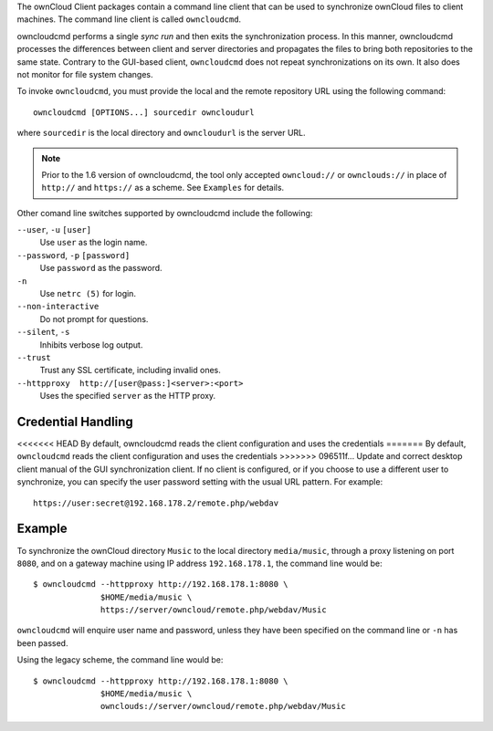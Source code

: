 The ownCloud Client packages contain a command line client that can be used to
synchronize ownCloud files to client machines. The command line client is
called ``owncloudcmd``.

owncloudcmd performs a single *sync run* and then exits the synchronization
process. In this manner, owncloudcmd processes the differences between client
and server directories and propagates the files to bring both repositories to
the same state. Contrary to the GUI-based client, ``owncloudcmd`` does not 
repeat
synchronizations on its own. It also does not monitor for file system changes.

To invoke ``owncloudcmd``, you must provide the local and the remote 
repository
URL using the following command::

  owncloudcmd [OPTIONS...] sourcedir owncloudurl

where ``sourcedir`` is the local directory and ``owncloudurl`` is
the server URL.

.. note:: Prior to the 1.6 version of owncloudcmd, the tool only accepted
   ``owncloud://`` or ``ownclouds://`` in place of ``http://`` and ``https://`` as
   a scheme. See ``Examples`` for details.

Other comand line switches supported by owncloudcmd include the following:

``--user``, ``-u`` ``[user]``
       Use ``user`` as the login name.

``--password``, ``-p`` ``[password]``
       Use ``password`` as the password.

``-n``
       Use ``netrc (5)`` for login.

``--non-interactive``
       Do not prompt for questions.

``--silent``, ``-s``
       Inhibits verbose log output.

``--trust``
       Trust any SSL certificate, including invalid ones.

``--httpproxy  http://[user@pass:]<server>:<port>``
      Uses the specified ``server`` as the HTTP proxy.

Credential Handling
~~~~~~~~~~~~~~~~~~~

<<<<<<< HEAD
By default, owncloudcmd reads the client configuration and uses the credentials
=======
By default, ``owncloudcmd`` reads the client configuration and uses the 
credentials
>>>>>>> 096511f... Update and correct desktop client manual
of the GUI synchronization client. If no client is configured, or if you choose
to use a different user to synchronize, you can specify the user password
setting with the usual URL pattern.  For example::

  https://user:secret@192.168.178.2/remote.php/webdav

Example
~~~~~~~

To synchronize the ownCloud directory ``Music`` to the local directory
``media/music``, through a proxy listening on port ``8080``, and on a gateway
machine using IP address ``192.168.178.1``, the command line would be::

  $ owncloudcmd --httpproxy http://192.168.178.1:8080 \
                $HOME/media/music \
                https://server/owncloud/remote.php/webdav/Music

``owncloudcmd`` will enquire user name and password, unless they have
been specified on the command line or ``-n`` has been passed.

Using the legacy scheme, the command line would be::

  $ owncloudcmd --httpproxy http://192.168.178.1:8080 \
                $HOME/media/music \
                ownclouds://server/owncloud/remote.php/webdav/Music


